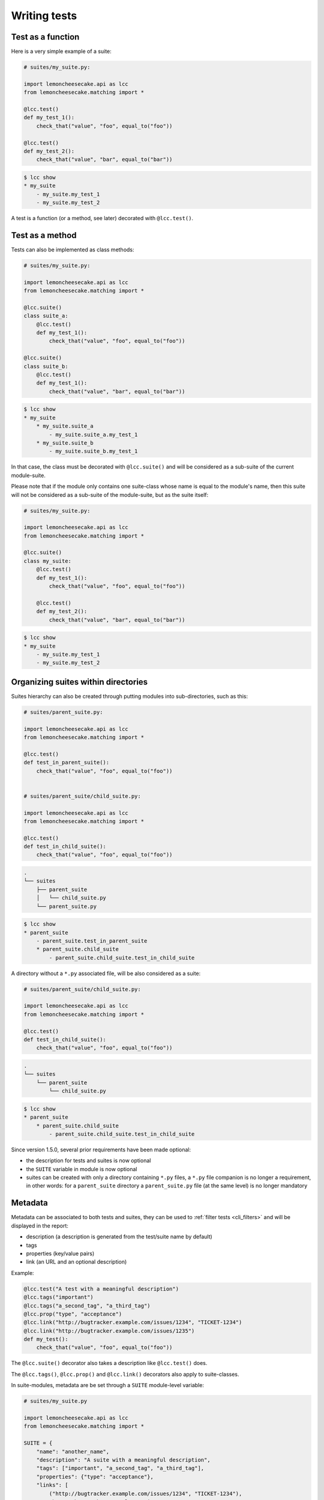 .. _`tests and suites`:

Writing tests
=============

Test as a function
------------------

Here is a very simple example of a suite:

.. code-block:: python

    # suites/my_suite.py:

    import lemoncheesecake.api as lcc
    from lemoncheesecake.matching import *

    @lcc.test()
    def my_test_1():
        check_that("value", "foo", equal_to("foo"))

    @lcc.test()
    def my_test_2():
        check_that("value", "bar", equal_to("bar"))


.. code-block:: text

    $ lcc show
    * my_suite
        - my_suite.my_test_1
        - my_suite.my_test_2

A test is a function (or a method, see later) decorated with ``@lcc.test()``.

Test as a method
----------------

Tests can also be implemented as class methods:

.. code-block:: python

    # suites/my_suite.py:

    import lemoncheesecake.api as lcc
    from lemoncheesecake.matching import *

    @lcc.suite()
    class suite_a:
        @lcc.test()
        def my_test_1():
            check_that("value", "foo", equal_to("foo"))

    @lcc.suite()
    class suite_b:
        @lcc.test()
        def my_test_1():
            check_that("value", "bar", equal_to("bar"))

.. code-block:: text

    $ lcc show
    * my_suite
        * my_suite.suite_a
            - my_suite.suite_a.my_test_1
        * my_suite.suite_b
            - my_suite.suite_b.my_test_1

In that case, the class must be decorated with ``@lcc.suite()`` and will be considered as a sub-suite of the current
module-suite.

Please note that if the module only contains one suite-class whose name is equal to the module's name, then this suite will
not be considered as a sub-suite of the module-suite, but as the suite itself:

.. code-block:: python

    # suites/my_suite.py:

    import lemoncheesecake.api as lcc
    from lemoncheesecake.matching import *

    @lcc.suite()
    class my_suite:
        @lcc.test()
        def my_test_1():
            check_that("value", "foo", equal_to("foo"))

        @lcc.test()
        def my_test_2():
            check_that("value", "bar", equal_to("bar"))

.. code-block:: text

    $ lcc show
    * my_suite
        - my_suite.my_test_1
        - my_suite.my_test_2


Organizing suites within directories
------------------------------------

Suites hierarchy can also be created through putting modules into sub-directories, such as this:

.. code-block:: python

    # suites/parent_suite.py:

    import lemoncheesecake.api as lcc
    from lemoncheesecake.matching import *

    @lcc.test()
    def test_in_parent_suite():
        check_that("value", "foo", equal_to("foo"))


    # suites/parent_suite/child_suite.py:

    import lemoncheesecake.api as lcc
    from lemoncheesecake.matching import *

    @lcc.test()
    def test_in_child_suite():
        check_that("value", "foo", equal_to("foo"))

.. code-block:: text

    .
    └── suites
        ├── parent_suite
        │   └── child_suite.py
        └── parent_suite.py

.. code-block:: text

    $ lcc show
    * parent_suite
        - parent_suite.test_in_parent_suite
        * parent_suite.child_suite
            - parent_suite.child_suite.test_in_child_suite

A directory without a ``*.py`` associated file, will be also considered as a suite:

.. code-block:: python

    # suites/parent_suite/child_suite.py:

    import lemoncheesecake.api as lcc
    from lemoncheesecake.matching import *

    @lcc.test()
    def test_in_child_suite():
        check_that("value", "foo", equal_to("foo"))

.. code-block:: text

    .
    └── suites
        └── parent_suite
            └── child_suite.py

.. code-block:: text

    $ lcc show
    * parent_suite
        * parent_suite.child_suite
            - parent_suite.child_suite.test_in_child_suite

.. versionchanged:: 1.5.0

Since version 1.5.0, several prior requirements have been made optional:

- the description for tests and suites is now optional

- the ``SUITE`` variable in module is now optional

- suites can be created with only a directory containing ``*.py`` files, a ``*.py`` file companion is no longer a requirement,
  in other words: for a ``parent_suite`` directory a ``parent_suite.py`` file (at the same level) is no longer mandatory

Metadata
--------

Metadata can be associated to both tests and suites, they can be used to :ref:`filter tests <cli_filters>` and will
be displayed in the report:

- description (a description is generated from the test/suite name by default)

- tags

- properties (key/value pairs)

- link (an URL and an optional description)

Example:

.. code-block:: python

    @lcc.test("A test with a meaningful description")
    @lcc.tags("important")
    @lcc.tags("a_second_tag", "a_third_tag")
    @lcc.prop("type", "acceptance")
    @lcc.link("http://bugtracker.example.com/issues/1234", "TICKET-1234")
    @lcc.link("http://bugtracker.example.com/issues/1235")
    def my_test():
        check_that("value", "foo", equal_to("foo"))

The ``@lcc.suite()`` decorator also takes a description like ``@lcc.test()`` does.

The ``@lcc.tags()``, ``@lcc.prop()`` and ``@lcc.link()`` decorators also apply to suite-classes.

In suite-modules, metadata are be set through a ``SUITE`` module-level variable:

.. code-block:: python

    # suites/my_suite.py

    import lemoncheesecake.api as lcc
    from lemoncheesecake.matching import *

    SUITE = {
        "name": "another_name",
        "description": "A suite with a meaningful description",
        "tags": ["important", "a_second_tag", "a_third_tag"],
        "properties": {"type": "acceptance"},
        "links": [
            ("http://bugtracker.example.com/issues/1234", "TICKET-1234"),
            "http://bugtracker.example.com/issues/1235"
        ]
    }

    @lcc.test()
    def my_test():
        check_that("value", "foo", equal_to("foo"))

As it can be seen in the previous examples, test and suites name are determined from the decorated object's name or
from the current module.
It can be overridden in ``@lcc.test()`` and ``@lcc.suite()`` decorators:

.. code-block:: python

    @lcc.test(name="test_something")
    def my_test():
        pass

.. note::
    Test/suite descriptions are optional and automatically generated from the test/suite name.
    Since names are somewhat technical, it is recommended to set an explicit description to the test/suite in order
    to provide a meaningful insight of what the test/suite does to the test report reader.

Disabling a test or a suite
---------------------------

A test or an entire suite can be disabled using the ``@lcc.disabled()`` decorator::

    @lcc.test("Test something")
    @lcc.disabled()
    def test_something(self):
        pass

Disabled tests are visible in the report but they are not taken into account while computing the percentage
of successful tests.

.. versionadded:: 1.1.0
    it's possible to pass a ``reason`` (str) argument to the decorator, it will be visible in the generated report.

If you want to completely hide a test or a suite from the test tree and the report, use ``@lcc.hidden()``.


Conditional tests and suites
----------------------------

A test or an entire suite can included or excluded from the test tree using the ``@lcc.visible_if(condition)`` decorator.

This decorator can be associated to both tests and suites, it takes a callable as argument. This callable will
be called with the object to which it is associated (a module, a class or a function).
If the callable return a non-true value, then the test/suite
won't be included in the test tree, meaning it won't be executed, it won't be present in the test report nor in the
``lcc show`` command output.

Usage::

    @lcc.suite("My Suite")
    class mysuite:
        some_feature_enabled = True

        @lcc.test("Test something")
        @lcc.visible_if(lambda test: mysuite.some_feature_enabled)
        def test_something(self):
            pass

Dependency between tests
------------------------

Dependency between tests can be added using the ``@lcc.depends_on(*test_paths)`` decorator::

    @lcc.suite("My Suite")
    class mysuite:
        @lcc.test("Test 1")
        def test_1():
            pass

        @lcc.test("Test 2")
        @lcc.depends_on("mysuite.test_1")
        def test_2():
            pass

If "mysuite.test_1" fails, then "mysuite.test_2" will be skipped.

This decorator:

- can take multiple test paths

- it is only applicable to tests (not suites)

- the test path must point to a test (not a suite)


Suites discovery
----------------

Here is how suites are discovered by lemoncheesecake (by order of priority):

- if a ``$LCC_PROJECT_FILE`` environment variable is defined, then the suites will be loaded using
  this :ref:`customized project file <project>`
- a :ref:`customized project file <project>` named ``project.py`` is searched from the current directory up to the root
  directory and is used to load suites
- a ``suites`` directory is searched from the current directory up to the root directory, if it's found then
  the suites will be loaded from that directory

In the first two cases, the project file loads (by default) suites from a ``suites`` directory present at the same
level as the project file itself.

.. versionchanged:: 1.5.0

    prior to 1.5.0, a project file (``project.py``) was mandatory; since 1.5.0, lemoncheesecake can discover tests only
    from a ``suites`` directory.
